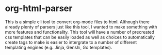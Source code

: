 * org-html-parser
This is a simple cli tool to convert org-mode files to html. Although there already plenty of parsers just like this tool, I wanted to make something with more features and functionality. This tool will have a number of precreated css templates that can be easily loaded as well as choices to automatically create tags to make is easier to intergrate to a number of different templating engines (e.g. Jinja, Genshi, Go templates). 
